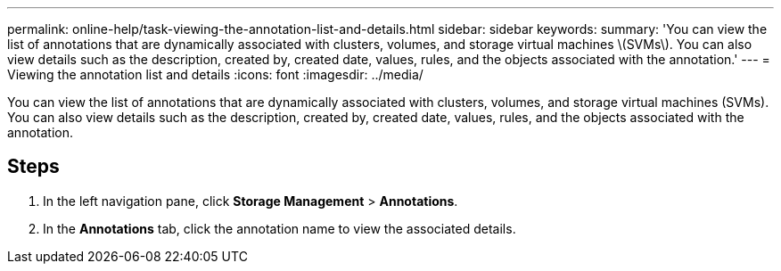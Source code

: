 ---
permalink: online-help/task-viewing-the-annotation-list-and-details.html
sidebar: sidebar
keywords: 
summary: 'You can view the list of annotations that are dynamically associated with clusters, volumes, and storage virtual machines \(SVMs\). You can also view details such as the description, created by, created date, values, rules, and the objects associated with the annotation.'
---
= Viewing the annotation list and details
:icons: font
:imagesdir: ../media/

[.lead]
You can view the list of annotations that are dynamically associated with clusters, volumes, and storage virtual machines (SVMs). You can also view details such as the description, created by, created date, values, rules, and the objects associated with the annotation.

== Steps

. In the left navigation pane, click *Storage Management* > *Annotations*.
. In the *Annotations* tab, click the annotation name to view the associated details.


